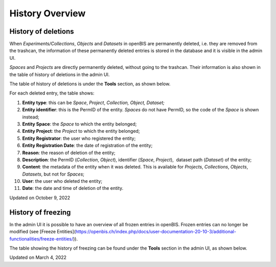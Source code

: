 History Overview
====
 
History of deletions
----



 

When *Experiments/Collections*, *Objects* and *Datasets* in openBIS are
permanently deleted, i.e. they are removed from the trashcan, the
information of these permanently deleted entries is stored in the
database and it is visible in the admin UI.

*Spaces* and *Projects* are directly permanently deleted, without going
to the trashcan. Their information is also shown in the table of history
of deletions in the admin UI.

 

The table of history of deletions is under the **Tools** section, as
shown below.

 

For each deleted entry, the table shows:

1.  **Entity type**: this can be *Space*, *Project*, *Collection,
    Object, Dataset;*
2.  **Entity identifier**: this is the PermID of the entity. *Spaces* do
    not have PermID, so the code of the *Space* is shown instead;
3.  **Entity Space**: the *Space* to which the entity belonged;
4.  **Entity Project**: the *Project* to which the entity belonged;
5.  **Entity Registrator**: the user who registered the entity;
6.  **Entity Registration Date**: the date of registration of the
    entity;
7.  **Reason**: the reason of deletion of the entity;
8.  **Description**: the PermID (*Collection*, *Object*), identifier
    (*Space*, *Project*),  dataset path (*Dataset*) of the entity;
9.  **Content**: the metadata of the entity when it was deleted. This is
    available for *Projects*, *Collections*, *Objects*, *Datasets*, but
    not for *Spaces*;
10. **User**: the user who deleted the entity;
11. **Date**: the date and time of deletion of the entity.

 

.. image:: img/history-deletion-1024x507.png

Updated on October 9, 2022
 
History of freezing
----



 

In the admin UI it is possible to have an overview of all frozen entries
in openBIS. Frozen entries can no longer be modified (see [Freeze
Entities](https://openbis.ch/index.php/docs/user-documentation-20-10-3/additional-functionalities/freeze-entities/)).

The table showing the history of freezing can be found under the
**Tools** section in the admin UI, as shown below.

 

.. image:: img/history-freezing-1024x262.png

Updated on March 4, 2022
